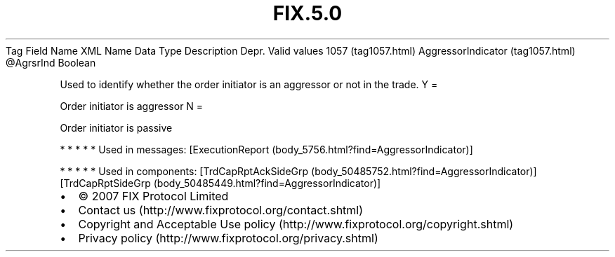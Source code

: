 .TH FIX.5.0 "" "" "Tag #1057"
Tag
Field Name
XML Name
Data Type
Description
Depr.
Valid values
1057 (tag1057.html)
AggressorIndicator (tag1057.html)
\@AgrsrInd
Boolean
.PP
Used to identify whether the order initiator is an aggressor or not
in the trade.
Y
=
.PP
Order initiator is aggressor
N
=
.PP
Order initiator is passive
.PP
   *   *   *   *   *
Used in messages:
[ExecutionReport (body_5756.html?find=AggressorIndicator)]
.PP
   *   *   *   *   *
Used in components:
[TrdCapRptAckSideGrp (body_50485752.html?find=AggressorIndicator)]
[TrdCapRptSideGrp (body_50485449.html?find=AggressorIndicator)]

.PD 0
.P
.PD

.PP
.PP
.IP \[bu] 2
© 2007 FIX Protocol Limited
.IP \[bu] 2
Contact us (http://www.fixprotocol.org/contact.shtml)
.IP \[bu] 2
Copyright and Acceptable Use policy (http://www.fixprotocol.org/copyright.shtml)
.IP \[bu] 2
Privacy policy (http://www.fixprotocol.org/privacy.shtml)
